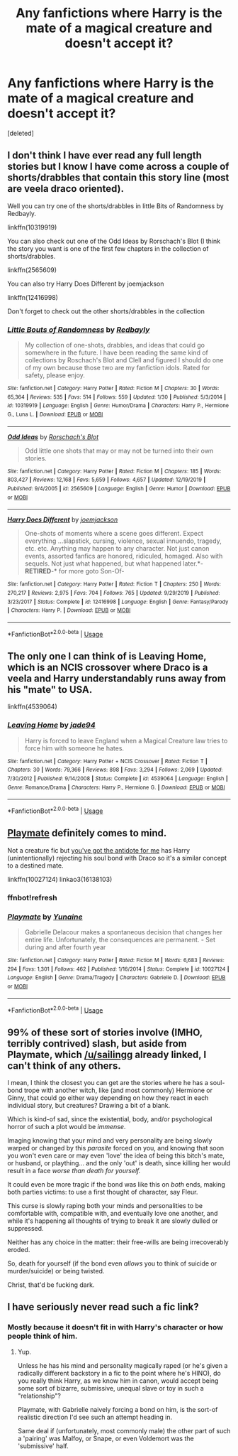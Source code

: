 #+TITLE: Any fanfictions where Harry is the mate of a magical creature and doesn't accept it?

* Any fanfictions where Harry is the mate of a magical creature and doesn't accept it?
:PROPERTIES:
:Score: 8
:DateUnix: 1589724172.0
:DateShort: 2020-May-17
:FlairText: Request
:END:
[deleted]


** I don't think I have ever read any full length stories but I know I have come across a couple of shorts/drabbles that contain this story line (most are veela draco oriented).

Well you can try one of the shorts/drabbles in little Bits of Randomness by Redbayly.

linkffn(10319919)

You can also check out one of the Odd Ideas by Rorschach's Blot (I think the story you want is one of the first few chapters in the collection of shorts/drabbles.

linkffn(2565609)

You can also try Harry Does Different by joemjackson

linkffn(12416998)

Don't forget to check out the other shorts/drabbles in the collection
:PROPERTIES:
:Author: reddog44mag
:Score: 2
:DateUnix: 1589729974.0
:DateShort: 2020-May-17
:END:

*** [[https://www.fanfiction.net/s/10319919/1/][*/Little Bouts of Randomness/*]] by [[https://www.fanfiction.net/u/3749764/Redbayly][/Redbayly/]]

#+begin_quote
  My collection of one-shots, drabbles, and ideas that could go somewhere in the future. I have been reading the same kind of collections by Roschach's Blot and Clell and figured I should do one of my own because those two are my fanfiction idols. Rated for safety, please enjoy.
#+end_quote

^{/Site/:} ^{fanfiction.net} ^{*|*} ^{/Category/:} ^{Harry} ^{Potter} ^{*|*} ^{/Rated/:} ^{Fiction} ^{M} ^{*|*} ^{/Chapters/:} ^{30} ^{*|*} ^{/Words/:} ^{65,364} ^{*|*} ^{/Reviews/:} ^{535} ^{*|*} ^{/Favs/:} ^{514} ^{*|*} ^{/Follows/:} ^{559} ^{*|*} ^{/Updated/:} ^{1/30} ^{*|*} ^{/Published/:} ^{5/3/2014} ^{*|*} ^{/id/:} ^{10319919} ^{*|*} ^{/Language/:} ^{English} ^{*|*} ^{/Genre/:} ^{Humor/Drama} ^{*|*} ^{/Characters/:} ^{Harry} ^{P.,} ^{Hermione} ^{G.,} ^{Luna} ^{L.} ^{*|*} ^{/Download/:} ^{[[http://www.ff2ebook.com/old/ffn-bot/index.php?id=10319919&source=ff&filetype=epub][EPUB]]} ^{or} ^{[[http://www.ff2ebook.com/old/ffn-bot/index.php?id=10319919&source=ff&filetype=mobi][MOBI]]}

--------------

[[https://www.fanfiction.net/s/2565609/1/][*/Odd Ideas/*]] by [[https://www.fanfiction.net/u/686093/Rorschach-s-Blot][/Rorschach's Blot/]]

#+begin_quote
  Odd little one shots that may or may not be turned into their own stories.
#+end_quote

^{/Site/:} ^{fanfiction.net} ^{*|*} ^{/Category/:} ^{Harry} ^{Potter} ^{*|*} ^{/Rated/:} ^{Fiction} ^{M} ^{*|*} ^{/Chapters/:} ^{185} ^{*|*} ^{/Words/:} ^{803,427} ^{*|*} ^{/Reviews/:} ^{12,168} ^{*|*} ^{/Favs/:} ^{5,659} ^{*|*} ^{/Follows/:} ^{4,657} ^{*|*} ^{/Updated/:} ^{12/19/2019} ^{*|*} ^{/Published/:} ^{9/4/2005} ^{*|*} ^{/id/:} ^{2565609} ^{*|*} ^{/Language/:} ^{English} ^{*|*} ^{/Genre/:} ^{Humor} ^{*|*} ^{/Download/:} ^{[[http://www.ff2ebook.com/old/ffn-bot/index.php?id=2565609&source=ff&filetype=epub][EPUB]]} ^{or} ^{[[http://www.ff2ebook.com/old/ffn-bot/index.php?id=2565609&source=ff&filetype=mobi][MOBI]]}

--------------

[[https://www.fanfiction.net/s/12416998/1/][*/Harry Does Different/*]] by [[https://www.fanfiction.net/u/1220065/joemjackson][/joemjackson/]]

#+begin_quote
  One-shots of moments where a scene goes different. Expect everything ...slapstick, cursing, violence, sexual innuendo, tragedy, etc. etc. Anything may happen to any character. Not just canon events, assorted fanfics are honored, ridiculed, homaged. Also with sequels. Not just what happened, but what happened later.*-*RETIRED*-* for more goto Son-Of-
#+end_quote

^{/Site/:} ^{fanfiction.net} ^{*|*} ^{/Category/:} ^{Harry} ^{Potter} ^{*|*} ^{/Rated/:} ^{Fiction} ^{T} ^{*|*} ^{/Chapters/:} ^{250} ^{*|*} ^{/Words/:} ^{270,217} ^{*|*} ^{/Reviews/:} ^{2,975} ^{*|*} ^{/Favs/:} ^{704} ^{*|*} ^{/Follows/:} ^{765} ^{*|*} ^{/Updated/:} ^{9/29/2019} ^{*|*} ^{/Published/:} ^{3/23/2017} ^{*|*} ^{/Status/:} ^{Complete} ^{*|*} ^{/id/:} ^{12416998} ^{*|*} ^{/Language/:} ^{English} ^{*|*} ^{/Genre/:} ^{Fantasy/Parody} ^{*|*} ^{/Characters/:} ^{Harry} ^{P.} ^{*|*} ^{/Download/:} ^{[[http://www.ff2ebook.com/old/ffn-bot/index.php?id=12416998&source=ff&filetype=epub][EPUB]]} ^{or} ^{[[http://www.ff2ebook.com/old/ffn-bot/index.php?id=12416998&source=ff&filetype=mobi][MOBI]]}

--------------

*FanfictionBot*^{2.0.0-beta} | [[https://github.com/tusing/reddit-ffn-bot/wiki/Usage][Usage]]
:PROPERTIES:
:Author: FanfictionBot
:Score: 2
:DateUnix: 1589730017.0
:DateShort: 2020-May-17
:END:


** The only one I can think of is Leaving Home, which is an NCIS crossover where Draco is a veela and Harry understandably runs away from his "mate" to USA.

linkffn(4539064)
:PROPERTIES:
:Author: nolacola
:Score: 2
:DateUnix: 1589738858.0
:DateShort: 2020-May-17
:END:

*** [[https://www.fanfiction.net/s/4539064/1/][*/Leaving Home/*]] by [[https://www.fanfiction.net/u/239439/jade94][/jade94/]]

#+begin_quote
  Harry is forced to leave England when a Magical Creature law tries to force him with someone he hates.
#+end_quote

^{/Site/:} ^{fanfiction.net} ^{*|*} ^{/Category/:} ^{Harry} ^{Potter} ^{+} ^{NCIS} ^{Crossover} ^{*|*} ^{/Rated/:} ^{Fiction} ^{T} ^{*|*} ^{/Chapters/:} ^{30} ^{*|*} ^{/Words/:} ^{79,366} ^{*|*} ^{/Reviews/:} ^{898} ^{*|*} ^{/Favs/:} ^{3,294} ^{*|*} ^{/Follows/:} ^{2,069} ^{*|*} ^{/Updated/:} ^{7/30/2012} ^{*|*} ^{/Published/:} ^{9/14/2008} ^{*|*} ^{/Status/:} ^{Complete} ^{*|*} ^{/id/:} ^{4539064} ^{*|*} ^{/Language/:} ^{English} ^{*|*} ^{/Genre/:} ^{Romance/Drama} ^{*|*} ^{/Characters/:} ^{Harry} ^{P.,} ^{Hermione} ^{G.} ^{*|*} ^{/Download/:} ^{[[http://www.ff2ebook.com/old/ffn-bot/index.php?id=4539064&source=ff&filetype=epub][EPUB]]} ^{or} ^{[[http://www.ff2ebook.com/old/ffn-bot/index.php?id=4539064&source=ff&filetype=mobi][MOBI]]}

--------------

*FanfictionBot*^{2.0.0-beta} | [[https://github.com/tusing/reddit-ffn-bot/wiki/Usage][Usage]]
:PROPERTIES:
:Author: FanfictionBot
:Score: 1
:DateUnix: 1589738876.0
:DateShort: 2020-May-17
:END:


** [[https://m.fanfiction.net/s/10027124/1/Playmate][Playmate]] definitely comes to mind.

Not a creature fic but [[https://archiveofourown.org/works/16138103][you've got the antidote for me]] has Harry (unintentionally) rejecting his soul bond with Draco so it's a similar concept to a destined mate.

linkffn(10027124) linkao3(16138103)
:PROPERTIES:
:Author: sailingg
:Score: 2
:DateUnix: 1589750716.0
:DateShort: 2020-May-18
:END:

*** ffnbot!refresh
:PROPERTIES:
:Author: sailingg
:Score: 1
:DateUnix: 1589751117.0
:DateShort: 2020-May-18
:END:


*** [[https://www.fanfiction.net/s/10027124/1/][*/Playmate/*]] by [[https://www.fanfiction.net/u/1335478/Yunaine][/Yunaine/]]

#+begin_quote
  Gabrielle Delacour makes a spontaneous decision that changes her entire life. Unfortunately, the consequences are permanent. - Set during and after fourth year
#+end_quote

^{/Site/:} ^{fanfiction.net} ^{*|*} ^{/Category/:} ^{Harry} ^{Potter} ^{*|*} ^{/Rated/:} ^{Fiction} ^{M} ^{*|*} ^{/Words/:} ^{6,683} ^{*|*} ^{/Reviews/:} ^{294} ^{*|*} ^{/Favs/:} ^{1,301} ^{*|*} ^{/Follows/:} ^{462} ^{*|*} ^{/Published/:} ^{1/16/2014} ^{*|*} ^{/Status/:} ^{Complete} ^{*|*} ^{/id/:} ^{10027124} ^{*|*} ^{/Language/:} ^{English} ^{*|*} ^{/Genre/:} ^{Drama/Tragedy} ^{*|*} ^{/Characters/:} ^{Gabrielle} ^{D.} ^{*|*} ^{/Download/:} ^{[[http://www.ff2ebook.com/old/ffn-bot/index.php?id=10027124&source=ff&filetype=epub][EPUB]]} ^{or} ^{[[http://www.ff2ebook.com/old/ffn-bot/index.php?id=10027124&source=ff&filetype=mobi][MOBI]]}

--------------

*FanfictionBot*^{2.0.0-beta} | [[https://github.com/tusing/reddit-ffn-bot/wiki/Usage][Usage]]
:PROPERTIES:
:Author: FanfictionBot
:Score: 1
:DateUnix: 1589751169.0
:DateShort: 2020-May-18
:END:


** 99% of these sort of stories involve (IMHO, terribly contrived) slash, but aside from Playmate, which [[/u/sailingg]] already linked, I can't think of any others.

I mean, I think the closest you can get are the stories where he has a soul-bond trope with another witch, like (and most commonly) Hermione or Ginny, that could go either way depending on how they react in each individual story, but creatures? Drawing a bit of a blank.

Which is kind-of sad, since the existential, body, and/or psychological horror of such a plot would be /immense/.

Imaging knowing that your mind and very personality are being slowly warped or changed by this /parasite/ forced on you, and knowing that soon you won't even care or may even 'love' the idea of being this bitch's mate, or husband, or plaything... and the only 'out' is death, since killing her would result in a face /worse than death for yourself./

It could even be more tragic if the bond was like this on /both/ ends, making both parties victims: to use a first thought of character, say Fleur.

This curse is slowly raping both your minds and personalities to be comfortable with, compatible with, and eventually love one another, and while it's happening all thoughts of trying to break it are slowly dulled or suppressed.

Neither has any choice in the matter: their free-wills are being irrecoverably eroded.

So, death for yourself (if the bond even /allows/ you to think of suicide or murder/suicide) or being twisted.

Christ, that'd be fucking dark.
:PROPERTIES:
:Author: MidgardWyrm
:Score: 2
:DateUnix: 1589824788.0
:DateShort: 2020-May-18
:END:


** I have seriously never read such a fic link?
:PROPERTIES:
:Author: cum_godess
:Score: 2
:DateUnix: 1589730219.0
:DateShort: 2020-May-17
:END:

*** Mostly because it doesn't fit in with Harry's character or how people think of him.
:PROPERTIES:
:Author: SmittyPolk
:Score: 2
:DateUnix: 1589736204.0
:DateShort: 2020-May-17
:END:

**** Yup.

Unless he has his mind and personality magically raped (or he's given a radically different backstory in a fic to the point where he's HINO), do you really think Harry, as we know him in canon, would accept being some sort of bizarre, submissive, unequal slave or toy in such a "relationship"?

Playmate, with Gabrielle naively forcing a bond on him, is the sort-of realistic direction I'd see such an attempt heading in.

Same deal if (unfortunately, most commonly male) the other part of such a 'pairing' was Malfoy, or Snape, or even Voldemort was the 'submissive' half.
:PROPERTIES:
:Author: MidgardWyrm
:Score: 1
:DateUnix: 1589823957.0
:DateShort: 2020-May-18
:END:
